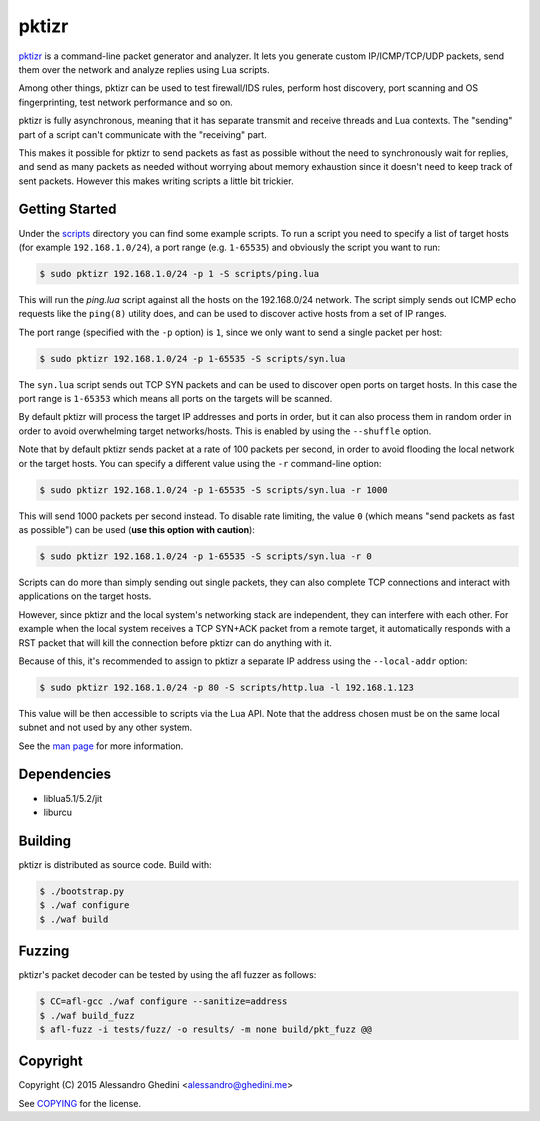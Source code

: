 pktizr
======

.. image:: https://travis-ci.org/ghedo/pktizr.png
  :target: https://travis-ci.org/ghedo/pktizr

pktizr_ is a command-line packet generator and analyzer. It lets you generate
custom IP/ICMP/TCP/UDP packets, send them over the network and analyze replies
using Lua scripts.

Among other things, pktizr can be used to test firewall/IDS rules, perform
host discovery, port scanning and OS fingerprinting, test network performance
and so on.

pktizr is fully asynchronous, meaning that it has separate transmit and receive
threads and Lua contexts. The "sending" part of a script can't communicate with
the "receiving" part.

This makes it possible for pktizr to send packets as fast as possible without
the need to synchronously wait for replies, and send as many packets as needed
without worrying about memory exhaustion since it doesn't need to keep track of
sent packets. However this makes writing scripts a little bit trickier.

Getting Started
---------------

Under the scripts_ directory you can find some example scripts. To run a script
you need to specify a list of target hosts (for example ``192.168.1.0/24``), a
port range (e.g. ``1-65535``) and obviously the script you want to run:

.. code-block:: bash

   $ sudo pktizr 192.168.1.0/24 -p 1 -S scripts/ping.lua

This will run the `ping.lua` script against all the hosts on the 192.168.0/24
network. The script simply sends out ICMP echo requests like the ``ping(8)``
utility does, and can be used to discover active hosts from a set of IP ranges.

The port range (specified with the ``-p`` option) is ``1``, since we only want
to send a single packet per host:

.. code-block:: bash

   $ sudo pktizr 192.168.1.0/24 -p 1-65535 -S scripts/syn.lua

The ``syn.lua`` script sends out TCP SYN packets and can be used to discover
open ports on target hosts. In this case the port range is ``1-65353`` which
means all ports on the targets will be scanned.

By default pktizr will process the target IP addresses and ports in order, but
it can also process them in random order in order to avoid overwhelming target
networks/hosts. This is enabled by using the ``--shuffle`` option.

Note that by default pktizr sends packet at a rate of 100 packets per second,
in order to avoid flooding the local network or the target hosts. You can
specify a different value using the ``-r`` command-line option:

.. code-block:: bash

   $ sudo pktizr 192.168.1.0/24 -p 1-65535 -S scripts/syn.lua -r 1000

This will send 1000 packets per second instead. To disable rate limiting, the
value ``0`` (which means "send packets as fast as possible") can be used (**use
this option with caution**):

.. code-block:: bash

   $ sudo pktizr 192.168.1.0/24 -p 1-65535 -S scripts/syn.lua -r 0

Scripts can do more than simply sending out single packets, they can also
complete TCP connections and interact with applications on the target hosts.

However, since pktizr and the local system's networking stack are independent,
they can interfere with each other. For example when the local system receives
a TCP SYN+ACK packet from a remote target, it automatically responds with a RST
packet that will kill the connection before pktizr can do anything with it.

Because of this, it's recommended to assign to pktizr a separate IP address
using the ``--local-addr`` option:

.. code-block:: bash

   $ sudo pktizr 192.168.1.0/24 -p 80 -S scripts/http.lua -l 192.168.1.123

This value will be then accessible to scripts via the Lua API. Note that the
address chosen must be on the same local subnet and not used by any other
system.

See the `man page`_ for more information.

Dependencies
------------

* liblua5.1/5.2/jit
* liburcu

Building
--------

pktizr is distributed as source code. Build with:

.. code-block:: bash

   $ ./bootstrap.py
   $ ./waf configure
   $ ./waf build

Fuzzing
-------

pktizr's packet decoder can be tested by using the afl fuzzer as follows:

.. code-block:: bash

   $ CC=afl-gcc ./waf configure --sanitize=address
   $ ./waf build_fuzz
   $ afl-fuzz -i tests/fuzz/ -o results/ -m none build/pkt_fuzz @@

Copyright
---------

Copyright (C) 2015 Alessandro Ghedini <alessandro@ghedini.me>

See COPYING_ for the license.

.. _pktizr: https://ghedo.github.io/pktizr/
.. _scripts: https://github.com/ghedo/pktizr/tree/master/scripts
.. _`man page`: https://ghedo.github.io/pktizr/pktizr.html
.. _COPYING: https://github.com/ghedo/pktizr/tree/master/COPYING
